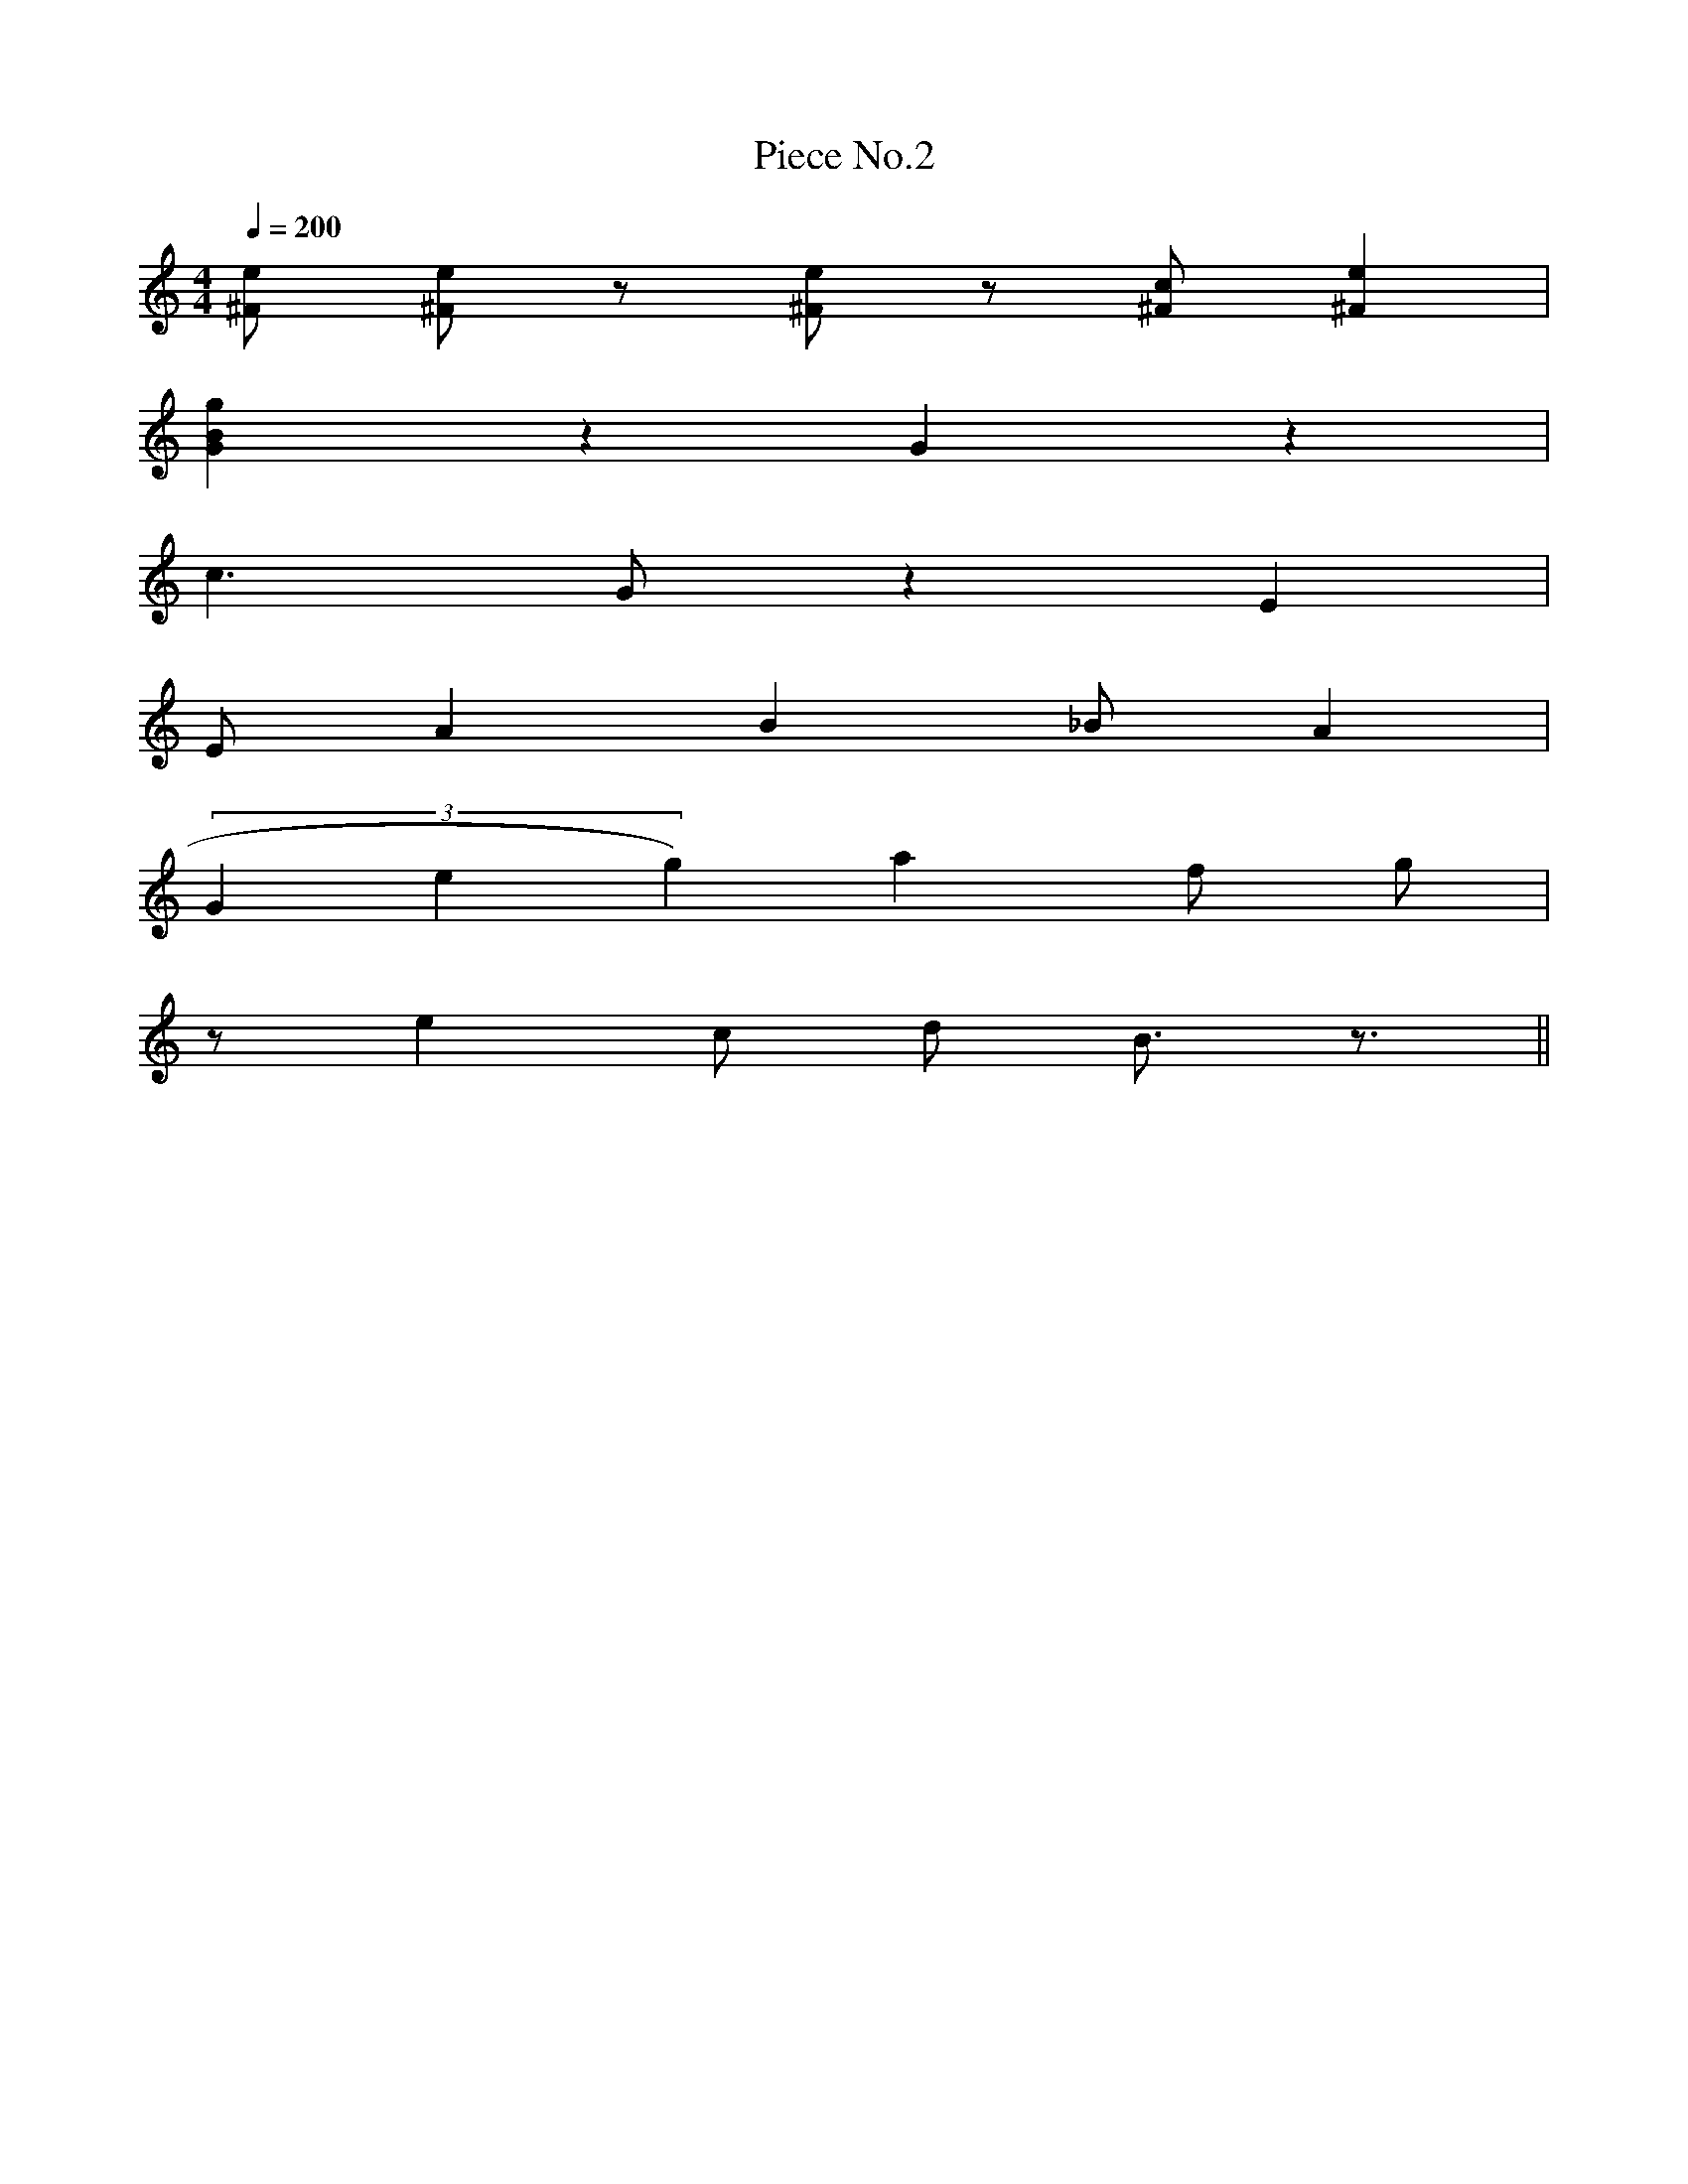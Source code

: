 X:2
T:Piece No.2
M:4/4
L:1/4
Q:200
K:C
[^F1/2e1/2] [^F1/2e1/2] z1/2 [^F1/2e1/2] z1/2 [^F1/2c1/2] [^Fe] |
[GBg] z G z |
c3/2 G/2 z E |
E/2 A B _B/2 A |
(3Geg) a f/2 g/2 |
z/2 e c/2 d/2 B3/4 z3/4 ||